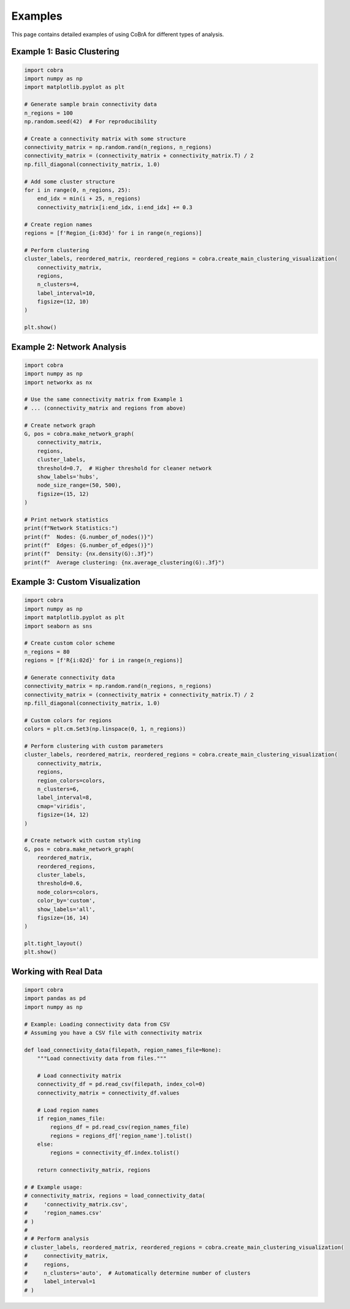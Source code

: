 Examples
========

This page contains detailed examples of using CoBrA for different types of analysis.

Example 1: Basic Clustering
---------------------------

.. code-block:: python

   import cobra
   import numpy as np
   import matplotlib.pyplot as plt
   
   # Generate sample brain connectivity data
   n_regions = 100
   np.random.seed(42)  # For reproducibility
   
   # Create a connectivity matrix with some structure
   connectivity_matrix = np.random.rand(n_regions, n_regions)
   connectivity_matrix = (connectivity_matrix + connectivity_matrix.T) / 2
   np.fill_diagonal(connectivity_matrix, 1.0)
   
   # Add some cluster structure
   for i in range(0, n_regions, 25):
       end_idx = min(i + 25, n_regions)
       connectivity_matrix[i:end_idx, i:end_idx] += 0.3
   
   # Create region names
   regions = [f'Region_{i:03d}' for i in range(n_regions)]
   
   # Perform clustering
   cluster_labels, reordered_matrix, reordered_regions = cobra.create_main_clustering_visualization(
       connectivity_matrix,
       regions,
       n_clusters=4,
       label_interval=10,
       figsize=(12, 10)
   )
   
   plt.show()

Example 2: Network Analysis
--------------------------

.. code-block:: python

   import cobra
   import numpy as np
   import networkx as nx
   
   # Use the same connectivity matrix from Example 1
   # ... (connectivity_matrix and regions from above)
   
   # Create network graph
   G, pos = cobra.make_network_graph(
       connectivity_matrix,
       regions,
       cluster_labels,
       threshold=0.7,  # Higher threshold for cleaner network
       show_labels='hubs',
       node_size_range=(50, 500),
       figsize=(15, 12)
   )
   
   # Print network statistics
   print(f"Network Statistics:")
   print(f"  Nodes: {G.number_of_nodes()}")
   print(f"  Edges: {G.number_of_edges()}")
   print(f"  Density: {nx.density(G):.3f}")
   print(f"  Average clustering: {nx.average_clustering(G):.3f}")

Example 3: Custom Visualization
------------------------------

.. code-block:: python

   import cobra
   import numpy as np
   import matplotlib.pyplot as plt
   import seaborn as sns
   
   # Create custom color scheme
   n_regions = 80
   regions = [f'R{i:02d}' for i in range(n_regions)]
   
   # Generate connectivity data
   connectivity_matrix = np.random.rand(n_regions, n_regions)
   connectivity_matrix = (connectivity_matrix + connectivity_matrix.T) / 2
   np.fill_diagonal(connectivity_matrix, 1.0)
   
   # Custom colors for regions
   colors = plt.cm.Set3(np.linspace(0, 1, n_regions))
   
   # Perform clustering with custom parameters
   cluster_labels, reordered_matrix, reordered_regions = cobra.create_main_clustering_visualization(
       connectivity_matrix,
       regions,
       region_colors=colors,
       n_clusters=6,
       label_interval=8,
       cmap='viridis',
       figsize=(14, 12)
   )
   
   # Create network with custom styling
   G, pos = cobra.make_network_graph(
       reordered_matrix,
       reordered_regions,
       cluster_labels,
       threshold=0.6,
       node_colors=colors,
       color_by='custom',
       show_labels='all',
       figsize=(16, 14)
   )
   
   plt.tight_layout()
   plt.show()

Working with Real Data
---------------------

.. code-block:: python

   import cobra
   import pandas as pd
   import numpy as np
   
   # Example: Loading connectivity data from CSV
   # Assuming you have a CSV file with connectivity matrix
   
   def load_connectivity_data(filepath, region_names_file=None):
       """Load connectivity data from files."""
       
       # Load connectivity matrix
       connectivity_df = pd.read_csv(filepath, index_col=0)
       connectivity_matrix = connectivity_df.values
       
       # Load region names
       if region_names_file:
           regions_df = pd.read_csv(region_names_file)
           regions = regions_df['region_name'].tolist()
       else:
           regions = connectivity_df.index.tolist()
       
       return connectivity_matrix, regions
   
   # # Example usage:
   # connectivity_matrix, regions = load_connectivity_data(
   #     'connectivity_matrix.csv',
   #     'region_names.csv'
   # )
   # 
   # # Perform analysis
   # cluster_labels, reordered_matrix, reordered_regions = cobra.create_main_clustering_visualization(
   #     connectivity_matrix,
   #     regions,
   #     n_clusters='auto',  # Automatically determine number of clusters
   #     label_interval=1
   # )